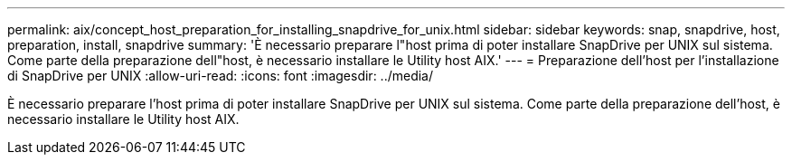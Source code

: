 ---
permalink: aix/concept_host_preparation_for_installing_snapdrive_for_unix.html 
sidebar: sidebar 
keywords: snap, snapdrive, host, preparation, install, snapdrive 
summary: 'È necessario preparare l"host prima di poter installare SnapDrive per UNIX sul sistema. Come parte della preparazione dell"host, è necessario installare le Utility host AIX.' 
---
= Preparazione dell'host per l'installazione di SnapDrive per UNIX
:allow-uri-read: 
:icons: font
:imagesdir: ../media/


[role="lead"]
È necessario preparare l'host prima di poter installare SnapDrive per UNIX sul sistema. Come parte della preparazione dell'host, è necessario installare le Utility host AIX.
